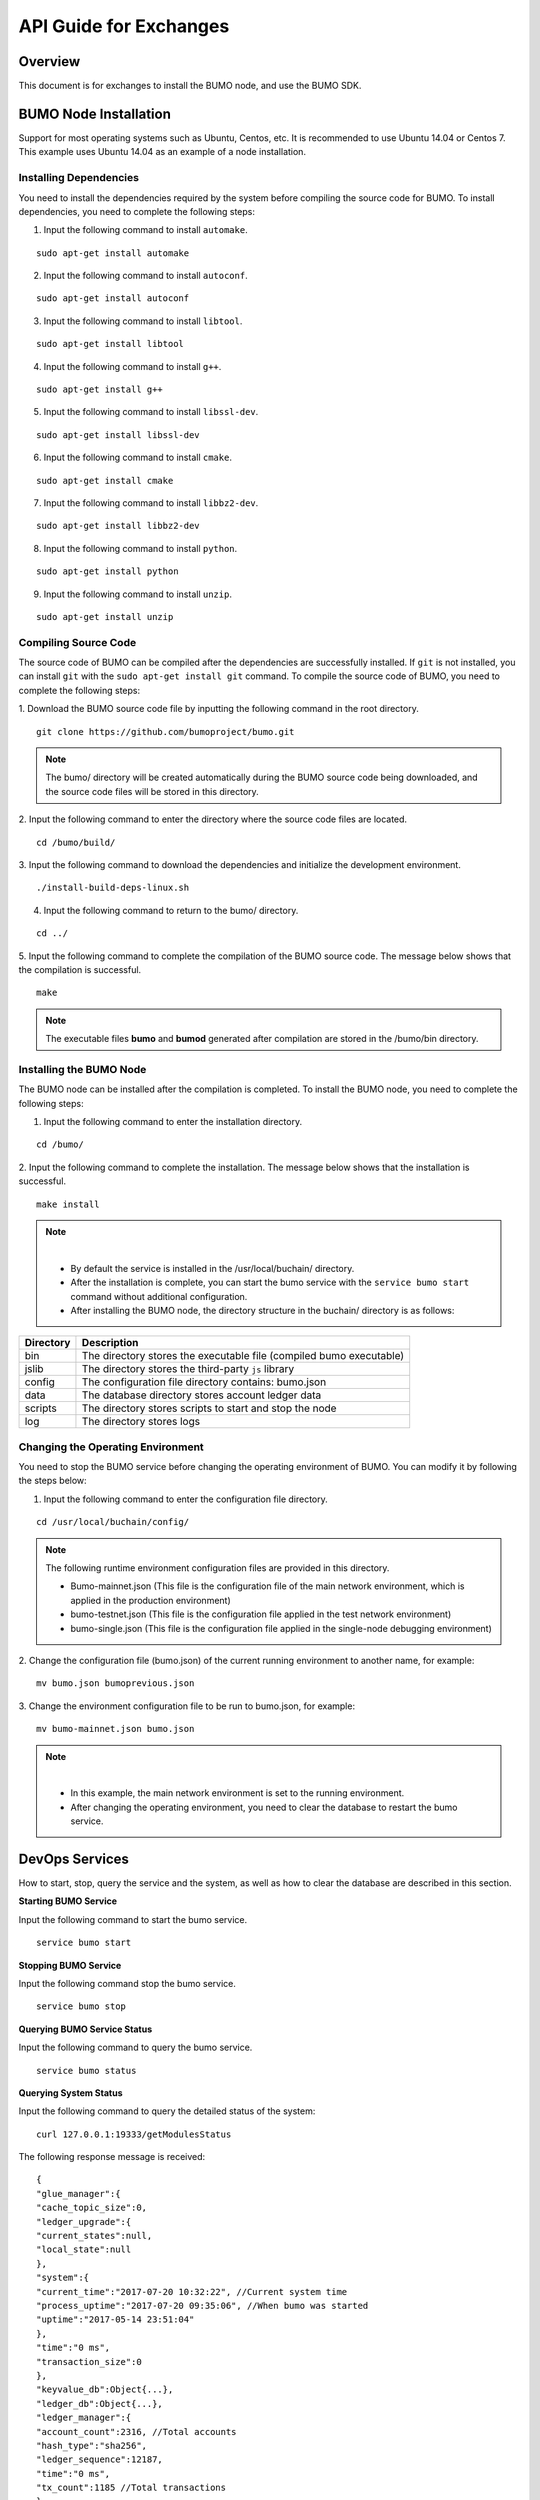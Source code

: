 API Guide for Exchanges
=======================

Overview
--------

This document is for exchanges to install the BUMO node, and use the
BUMO SDK.

BUMO Node Installation
----------------------

Support for most operating systems such as Ubuntu, Centos, etc. It is
recommended to use Ubuntu 14.04 or Centos 7. This example uses Ubuntu
14.04 as an example of a node installation.

Installing Dependencies
~~~~~~~~~~~~~~~~~~~~~~~

You need to install the dependencies required by the system before
compiling the source code for BUMO. To install dependencies, you need to
complete the following steps:

1. Input the following command to install ``automake``.

::

   sudo apt-get install automake

2. Input the following command to install ``autoconf``.

::

   sudo apt-get install autoconf

3. Input the following command to install ``libtool``.

::

   sudo apt-get install libtool

4. Input the following command to install ``g++``.

::

   sudo apt-get install g++

5. Input the following command to install ``libssl-dev``.

::

   sudo apt-get install libssl-dev

6. Input the following command to install ``cmake``.

::

   sudo apt-get install cmake

7. Input the following command to install ``libbz2-dev``.

::

   sudo apt-get install libbz2-dev

8. Input the following command to install ``python``.

::

   sudo apt-get install python

9. Input the following command to install ``unzip``.

::

   sudo apt-get install unzip

Compiling Source Code
~~~~~~~~~~~~~~~~~~~~~

The source code of BUMO can be compiled after the dependencies are
successfully installed. If ``git`` is not installed, you can install
``git`` with the ``sudo apt-get install git`` command. To compile the
source code of BUMO, you need to complete the following steps:

1. Download the BUMO source code file by inputting the following command
in the root directory.

::

   git clone https://github.com/bumoproject/bumo.git

|image0|

.. note:: The bumo/ directory will be created automatically during the BUMO source code being downloaded, and the source code files will be stored in this directory.

2. Input the following command to enter the directory where the source
code files are located.

::

   cd /bumo/build/

3. Input the following command to download the dependencies and
initialize the development environment.

::

   ./install-build-deps-linux.sh

4. Input the following command to return to the bumo/ directory. 

::

   cd ../

5. Input the following command to complete the compilation of the BUMO
source code. The message below shows that the compilation is successful.

::

   make

|image1|

.. note:: The executable files **bumo** and **bumod** generated after compilation are stored in the /bumo/bin directory.

Installing the BUMO Node
~~~~~~~~~~~~~~~~~~~~~~~~

The BUMO node can be installed after the compilation is completed. 
To install the BUMO node, you need to complete the following steps:


1. Input the following command to enter the installation directory.

::

   cd /bumo/

2. Input the following command to complete the installation. The message
below shows that the installation is successful.

::

   make install

|image2|

.. note:: |
       - By default the service is installed in the /usr/local/buchain/ directory.
       - After the installation is complete, you can start the bumo service with the ``service bumo start`` command without additional configuration.
       - After installing the BUMO node, the directory structure in the buchain/ directory is as follows:

+-----------------------------------+-----------------------------------+
| Directory                         | Description                       |
+===================================+===================================+
| bin                               | The directory stores the          |
|                                   | executable file (compiled bumo    |
|                                   | executable)                       |
+-----------------------------------+-----------------------------------+
| jslib                             | The directory stores the          |
|                                   | third-party ``js`` library        |
+-----------------------------------+-----------------------------------+
| config                            | The configuration file directory  |
|                                   | contains: bumo.json               |
+-----------------------------------+-----------------------------------+
| data                              | The database directory stores     |
|                                   | account ledger data               |
+-----------------------------------+-----------------------------------+
| scripts                           | The directory stores scripts to   |
|                                   | start and stop the node           |
+-----------------------------------+-----------------------------------+
| log                               | The directory stores logs         |
+-----------------------------------+-----------------------------------+

Changing the Operating Environment
~~~~~~~~~~~~~~~~~~~~~~~~~~~~~~~~~~

You need to stop the BUMO service before changing the operating
environment of BUMO. You can modify it by following the steps below:

1. Input the following command to enter the configuration file directory.

::

   cd /usr/local/buchain/config/

.. note:: | The following runtime environment configuration files are provided in this directory.
       - Bumo-mainnet.json (This file is the configuration file of the main network environment, which is applied in the production environment)
       - bumo-testnet.json (This file is the configuration file applied in the test network environment)
       - bumo-single.json (This file is the configuration file applied in the single-node debugging environment)

2. Change the configuration file (bumo.json) of the current running
environment to another name, for example:

::

   mv bumo.json bumoprevious.json

3. Change the environment configuration file to be run to bumo.json, for
example:

::

   mv bumo-mainnet.json bumo.json

.. note:: |
       - In this example, the main network environment is set to the running environment.
       - After changing the operating environment, you need to clear the database to restart the bumo service.

DevOps Services
---------------

How to start, stop, query the service and the system, as well as how to
clear the database are described in this section.

**Starting BUMO Service**

Input the following command to start the bumo service.

::

   service bumo start

**Stopping BUMO Service**

Input the following command stop the bumo service.

::

   service bumo stop

**Querying BUMO Service Status**

Input the following command to query the bumo service.

::

   service bumo status

**Querying System Status**

Input the following command to query the detailed status of the system:

::

   curl 127.0.0.1:19333/getModulesStatus

The following response message is received:

::

   {
   "glue_manager":{
   "cache_topic_size":0,
   "ledger_upgrade":{
   "current_states":null,
   "local_state":null
   },
   "system":{
   "current_time":"2017-07-20 10:32:22", //Current system time
   "process_uptime":"2017-07-20 09:35:06", //When bumo was started
   "uptime":"2017-05-14 23:51:04"
   },
   "time":"0 ms",
   "transaction_size":0
   },
   "keyvalue_db":Object{...},
   "ledger_db":Object{...},
   "ledger_manager":{
   "account_count":2316, //Total accounts
   "hash_type":"sha256",
   "ledger_sequence":12187,
   "time":"0 ms",
   "tx_count":1185 //Total transactions
   },
   "peer_manager":Object{...},
   "web server":Object{...},

Clearing Database
~~~~~~~~~~~~~~~~~

You need to stop the BUMO service before clearing the data. To clear the
database, you need to complete the following steps:

1. Input the following command to enter the bumo service directory.

::

   /usr/local/buchain/bin

2. Input the following command to clear the database.

::

   ./bumo --dropdb

.. note:: After the database is successfully cleared, you can see the information shown below.

|image3|

JAVA SDK Usage
--------------

The use of the JAVA SDK includes `Generating Addresses for Users to Recharge <#generating-addresses-for-users-to-recharge>`__, `Checking the Legality
of Account Addresses <#checking-the-legality-of-account-addresses>`__,
and `Asset Transactions <#asset-transactions>`__.

Generating Addresses for Users to Recharge
~~~~~~~~~~~~~~~~~~~~~~~~~~~~~~~~~~~~~~~~~~

The exchange needs to generate an address for each user to recharge. The
exchange can create the user’s address to recharge through
``Keypair.generator()`` provided in Bumo-sdk-java. The specific example
is as follows:

::

   /**

        * Generate an account private key, public key and address
        */
       @Test
       public void createAccount() {
           Keypair keypair = Keypair.generator();
           System.out.println(JSON.toJSONString(keypair, true));
       }

The return value is shown below:

|image4|

Checking the Legality of Account Addresses
~~~~~~~~~~~~~~~~~~~~~~~~~~~~~~~~~~~~~~~~~~

Check the validity of the account address by the code shown below.

::

   /**

        * Check whether the account address is valid
        */
       @Test
       public void checkAccountAddress() {
           String address = "buQemmMwmRQY1JkcU7w3nhruoX5N3j6C29uo";
           AccountCheckValidRequest accountCheckValidRequest = new AccountCheckValidRequest();
           accountCheckValidRequest.setAddress(address);
           AccountCheckValidResponse accountCheckValidResponse = sdk.getAccountService().checkValid(accountCheckValidRequest);
           if (0 == accountCheckValidResponse.getErrorCode()) {
               System.out.println(accountCheckValidResponse.getResult().isValid());
           } else {
               System.out.println(JSON.toJSONString(accountCheckValidResponse, true));
           }
       }

.. note:: |
       - If the return value is true, the account address is legal.
       - If the return value is false, the account address is illegal.

Asset Transactions
~~~~~~~~~~~~~~~~~~

In the BUMO network, a block is generated every 10 seconds, and each
transaction only needs one confirmation to get its final state. In this
section, we will introduce `Detecting User
Recharging <#detecting-user-recharging>`__, `Withdrawing or Transferring
BU by Users <#withdrawing-or-transferring-bu-by-users>`__ and `Querying
Transactions <#querying-transactions>`__.

Detecting User Recharging
^^^^^^^^^^^^^^^^^^^^^^^^^

The exchange needs to monitor block generation, and then parse the
transaction records in the block to confirm the user’s recharge
behavior. The specific steps are as follows:

1. Make sure that the node block status is normal.
2. Analyze the transactions contained in the block (for parsing methods, see parsing transactions in the block).
3. Record the results after parsing.

**Viewing the Block Status**

View the block status by the code shown below.

::

   /**

        * Check whether the connected node is synchronous in the blockchain
        */
       @Test
       public void checkBlockStatus() {
           BlockCheckStatusResponse response = sdk.getBlockService().checkStatus();
           System.out.println(response.getResult().getSynchronous());
       }

.. note:: |
       - If the return value is true, the block is normal.
       - If the return value is false, the block is abnormal.

**Parsing Transactions in the Block**

The exchange can query the transactions in the block according to the
block height, and then analyze each transaction.

Example of request:

::

   /**

        * Detect user recharge operations
        * <p>
        *Detect user recharge actions by parsing transactions in the block
        */
       @Test
       public void getTransactionOfBolck() {
           Long blockNumber = 617247L;// Block 617247
           BlockGetTransactionsRequest request = new BlockGetTransactionsRequest();
           request.setBlockNumber(blockNumber);
           BlockGetTransactionsResponse response = sdk.getBlockService().getTransactions(request);
           if (0 == response.getErrorCode()) {
               System.out.println(JSON.toJSONString(response, true));
           } else {
               System.out.println("Failure\n" + JSON.toJSONString(response, true));
           }
           //Detect whether an account has recharged BU
           // Analyze transactions[n].transaction.operations[n].pay_coin.dest_address 

           // Note:
           // Operations are arrays, there may be multiple transfer operations
       }

The response message is shown below:

::

   {
       "total_count": 1,
       "transactions": [{
           "close_time": 1524467568753121,
           "error_code": 0,
           "error_desc": "",
           "hash": "89402813097402d1983c178c5ec271c6890db40c3beb9f06db71c8d52dab6c86",
           "ledger_seq": 33063,
           "signatures": [{
               "public_key": "b001dbf0942450f5601e39ac1f7223e332fe0324f1f91ec16c286258caba46dd29f6ef9bf93b",
               "sign_data": "668984fc7ded2dd30d87a1577f78eeb34d2198de3485be14ea66d9ca18f21aa21b2e0461ad8fedefc1abcb4221d346b404e8f9f9bd9c93a7df99baffeb616e0a"
           }],
           "transaction": {
               "fee_limit": 1000000,
               "gas_price": 1000,
               "metadata": "333133323333",
               "nonce": 25,
               "operations": [{
                   "pay_coin": {
                       "amount": 3000,
                       "dest_address": "buQctxUa367fjw9jegzMVvdux5eCdEhX18ME"
                   },
                   "type": 7
               }],
               "source_address": "buQhP7pzmjoRsNG7AkhfNxiWd7HuYsYnLa4x"
           }
       }]
   }

   Details on the response message:

   total_count   The total number of transactions (generally 1)
   transactions  Query the transaction object in the block; the array size is the total number of transactions in the block
   |__ actual_fee    Transaction fees in MO
   |__close_time     Transaction time
   |__error_code     Transaction status, 0 indicates success, otherwise, failure
   |__error_desc     Transaction status information
   |__hash           Transaction hash
   |__ledger_seq     Block height
   |__signatures     Signature information
   |__public_key     Public key for the signer 
   |__sign_data      Signature data for the signer 
   |__transaction    Signature object
   |__fee_limit      Minimum fee, in MO
   |__gas_price      Gas price in MO
   |__metadata       Metadata for the transaction
   |__nonce          Transactions in the original account
   |__operations     Operation objects (multiple objects supported)
   |__pay_coin     Operation type: built-in token
   |__amount       Amount of BU transferred, in MO
   |__dest_address       Recipient address
   |__type        Operation type: 7 stands for built-in token transfer
   |__source_address  Source account address

.. note:: |
       - For how to use Bumo-sdk-java, visit the following link:
        https://github.com/bumoproject/bumo-sdk-java/tree/release2.0.0
       - For the example of API guide for the exchange, visit the following link:
        https://github.com/bumoproject/bumo-sdk-java/blob/release2.0.0/examples/src/main/java/io/bumo/sdk/example/ExchangeDemo.java

Withdrawing or Transferring BU by Users
^^^^^^^^^^^^^^^^^^^^^^^^^^^^^^^^^^^^^^^

For BU withdrawal operations, refer to the transfer example provided by
bumo-sdk-java as follows:

::

   /**
        * Send a transaction of sending bu
        *
        * @throws Exception
        */
       @Test
       public void sendBu() throws Exception {
           // Init variable
           // The account private key to send bu
           String senderPrivateKey = "privbyQCRp7DLqKtRFCqKQJr81TurTqG6UKXMMtGAmPG3abcM9XHjWvq";
           // The account address to receive bu
           String destAddress = "buQswSaKDACkrFsnP1wcVsLAUzXQsemauE";
           // The amount to be sent
           Long amount = ToBaseUnit.BU2MO("0.01");
           // The fixed write 1000L, the unit is MO
           Long gasPrice = 1000L;
           // Set up the maximum cost 0.01BU
           Long feeLimit = ToBaseUnit.BU2MO("0.01");
           // Transaction initiation account's nonce + 1
           Long nonce = 1L;

           // Record txhash for subsequent confirmation of the real result of the transaction.
           // After recommending five blocks, call again through txhash `Get the transaction information
           // from the transaction Hash'(see example: getTxByHash ()) to confirm the final result of the transaction
           String txhash = sendBu(senderPrivateKey, destAddress, amount, nonce, gasPrice, feeLimit);

       }

.. note:: |
       - Record the hash value of the BU withdrawal operation to view the final result of the BU withdrawal operation
       - The current (2018-04-23) lowest value of gasPrice is 1000MO
       - It is recommended to fill in 1000000 MO for feeLimit, which equals to 0.01BU

Querying Transactions
^^^^^^^^^^^^^^^^^^^^^

The final result of the BU withdrawal operation can be queried by the
hash value returned when the BU withdrawal operation is initiated.

The call example is as follows:

::

   /**
        * Get transaction information based on the transaction Hash
        */
       @Test
       public void getTxByHash() {
           String txHash = "fba9c3f73705ca3eb865c7ec2959c30bd27534509796fd5b208b0576ab155d95";
           TransactionGetInfoRequest request = new TransactionGetInfoRequest();
           request.setHash(txHash);
           TransactionGetInfoResponse response = sdk.getTransactionService().getInfo(request);
           if (0 == response.getErrorCode()) {
               System.out.println(JSON.toJSONString(response, true));
           } else {
               System.out.println("Failure\n" + JSON.toJSONString(response, true));
           }
       }

::

   public static void queryTransactionByHash(BcQueryService queryService) {
      String txHash = "";
      TransactionHistory tx = queryService.getTransactionHistoryByHash(txHash);
      System.out.println(tx);
   }

   Note:
   - When the number of tx.totalCount is greater than or equal to 1, the transaction history exists
   - When tx.transactions.errorCode equals 0, it indicates that the transaction is successful, otherwise the transaction is not successful. 
   - For the withdrawal operation, the exchange should pay attention to the pay_coin operation
   - Example of a complete BU withdrawal response:
   {
       "total_count": 1,
       "transactions": [{
           "close_time": 1524467568753121,
           "error_code": 0,
           "error_desc": "",
           "hash": "89402813097402d1983c178c5ec271c6890db40c3beb9f06db71c8d52dab6c86",
           "ledger_seq": 33063,
           "signatures": [{
               "public_key": "b001dbf0942450f5601e39ac1f7223e332fe0324f1f91ec16c286258caba46dd29f6ef9bf93b",
               "sign_data": "668984fc7ded2dd30d87a1577f78eeb34d2198de3485be14ea66d9ca18f21aa21b2e0461ad8fedefc1abcb4221d346b404e8f9f9bd9c93a7df99baffeb616e0a"
           }],
           "transaction": {
               "fee_limit": 1000000,
               "gas_price": 1000,
               "metadata": "333133323333",
               "nonce": 25,
               "operations": [{
                   "pay_coin": {
                       "amount": 3000,
                       "dest_address": "buQctxUa367fjw9jegzMVvdux5eCdEhX18ME"
                   },
                   "type": 7
               }],
               "source_address": "buQhP7pzmjoRsNG7AkhfNxiWd7HuYsYnLa4x"
           }
       }]
   }

   total_count   The total number of transactions (generally 1)
   transactions  Query the transaction object in the block, the array size is the total number of transactions in the block
   |__ actual_fee    Transaction fees in MO
   |__close_time     Transaction time
   |__error_code     Transaction status, 0 indicates success, otherwise, failure
   |__error_desc     Transaction status information
   |__hash           Transaction hash
   |__ledger_seq     Block height
   |__signatures     Signature information
   |__public_key     Public key for the signer 
   |__sign_data      Signature data for the signer 
   |__transaction    Signature object
   |__fee_limit     Minimum fee, in MO
   |__gas_price     Gas price, in MO
   |__metadata      Metadata for the transaction
   |__nonce         Transactions in the original account
   |__operations    Operation objects (multiple objects supported)
   |__pay_coin      Operation type: built-in token
   |__amount        Amount of BU transferred, in MO
   |__dest_address       Recipient address
   |__type         Operation type: 7 stands for built-in token transfer
   |__source_address  Source account address

BU-Explorer
-----------

BUMO provides a blockchain data browsing tool for users to query block
data.

You can visit the following links to query blockchain data:

-  Testnet: http://explorer.bumotest.io
-  Mainnet: http://explorer.bumo.io

BUMO Wallet
-----------

BUMO provides a full-node wallet for Windows and Mac, allowing users to
manage their private keys, view BU transfers, and sign transactions
offline.

You can download the BUMO wallet by the following link:

https://github.com/bumoproject/bumo-wallet/releases

FAQ
---

**Start node in BUChain command line**

Q: Do I need to start the node when using the BUChain command line?

A: No.

**Are the values of gas_price and fee_limit fixed**

Q: Are Gas_price fixed at 1000MO and fee_limit fixed at 1000000MO?

A: They are not fixed. But at present (2018-04-23) gas_price is 1000MO,
the larger the gas_price is, the higher the priority for transactions to
be packaged. The fee_limit is the maximum transaction fees for the
blockchain when the transaction is initiated. If the transaction is
legal, the actual fees charged are less than the fee_limit filled by the
caller. (gas_price can be obtained from the result.fees.gas_price field
in the query result via the following link:

http://seed1.bumo.io:16002/getLedger?with_fee=true

**Transfer account balance**

Q: Can I transfer all the balance from my account?

A: No. In order to prevent DDOS attacks, and prevent creating a large
number of spam accounts, the activated accounts of BUMO must reserve a
certain amount of BU, currently at 0.1 BU (it can be obtained from the
result.fees.base_reserve field in the query result via the following
link:

http://seed1.bumo.io:16002/getLedger?with_fee=true

.. |image0| image:: /bumo/docs/image/download_bumo_back2.png
.. |image1| image:: /bumo/docs/image/compile_finished.png
.. |image2| image:: /bumo/docs/image/compile_installed.png
.. |image3| image:: /bumo/docs/image/clear_database.png
.. |image4| image:: /bumo/docs/image/2.jpg

